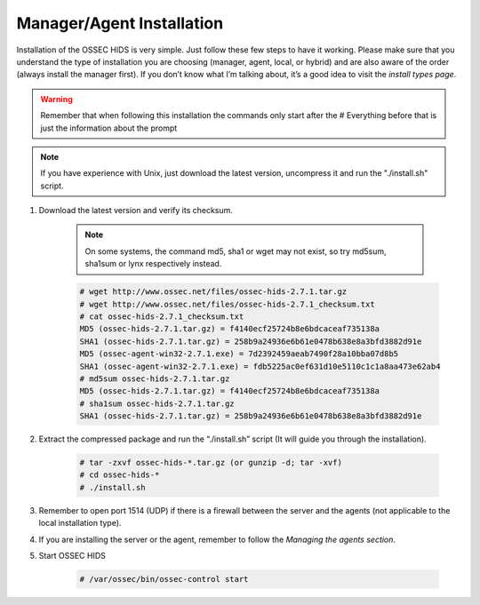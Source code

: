 .. _install:

Manager/Agent Installation
==========================


Installation of the OSSEC HIDS is very simple. Just follow these few steps to have 
it working.  Please make sure that you understand the type of installation you are choosing 
(manager, agent, local, or hybrid) and are also aware of the order (always install the manager 
first). If you don’t know what I’m talking about, it’s a good idea to visit the `install types
page`.

.. warning::

    Remember that when following this installation the commands only start after the # Everything 
    before that is just the information about the prompt

.. note::
   
    If you have experience with Unix, just download the latest version, uncompress it and run the 
    "./install.sh" script.

#. Download the latest version and verify its checksum.

    .. note:: 

        On some systems, the command md5, sha1 or wget may not exist, so try md5sum, sha1sum 
        or lynx respectively instead.

    .. code-block:: console

        # wget http://www.ossec.net/files/ossec-hids-2.7.1.tar.gz
        # wget http://www.ossec.net/files/ossec-hids-2.7.1_checksum.txt
        # cat ossec-hids-2.7.1_checksum.txt
        MD5 (ossec-hids-2.7.1.tar.gz) = f4140ecf25724b8e6bdcaceaf735138a
        SHA1 (ossec-hids-2.7.1.tar.gz) = 258b9a24936e6b61e0478b638e8a3bfd3882d91e
        MD5 (ossec-agent-win32-2.7.1.exe) = 7d2392459aeab7490f28a10bba07d8b5
        SHA1 (ossec-agent-win32-2.7.1.exe) = fdb5225ac0ef631d10e5110c1c1a8aa473e62ab4
        # md5sum ossec-hids-2.7.1.tar.gz 
        MD5 (ossec-hids-2.7.1.tar.gz) = f4140ecf25724b8e6bdcaceaf735138a
        # sha1sum ossec-hids-2.7.1.tar.gz
        SHA1 (ossec-hids-2.7.1.tar.gz) = 258b9a24936e6b61e0478b638e8a3bfd3882d91e


#. Extract the compressed package and run the “./install.sh” script (It will guide you 
   through the installation).

    .. code-block:: console 

        # tar -zxvf ossec-hids-*.tar.gz (or gunzip -d; tar -xvf)
        # cd ossec-hids-* 
        # ./install.sh

#. Remember to open port 1514 (UDP) if there is a firewall between the server and 
   the agents (not applicable to the local installation type).

#. If you are installing the server or the agent, remember to follow the `Managing 
   the agents section`.

#. Start OSSEC HIDS 

    .. code-block:: console 

        # /var/ossec/bin/ossec-control start  




